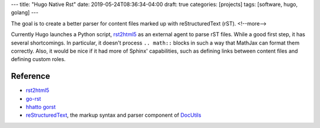 ---
title: "Hugo Native Rst"
date: 2019-05-24T08:36:34-04:00
draft: true
categories: [projects]
tags: [software, hugo, golang]
---

The goal is to create a better parser for content files marked up with
reStructuredText (rST).
<!--more-->

Currently Hugo launches a Python script, `rst2html5`_ as an external agent to
parse rST files. While a good first step, it has several shortcomings. In
particular, it doesn't process ``.. math::`` blocks in such a way that MathJax
can format them correctly. Also, it would be nice if it had more of Sphinx'
capabilities, such as defining links between content files and defining custom
roles.

*********
Reference
*********

* `rst2html5`_
* `go-rst <demizer go-rst_>`_
* `hhatto gorst`_
* `reStructuredText <rst_>`_, the markup syntax and parser component of `DocUtils`_

.. _rst: http://docutils.sourceforge.net/rst.html
.. _docutils: http://docutils.sourceforge.net/index.html
.. _rst2html5: https://pypi.org/project/rst2html5/
.. _demizer go-rst: https://github.com/demizer/go-rst
.. _hhatto gorst: https://github.com/hhatto/gorst
